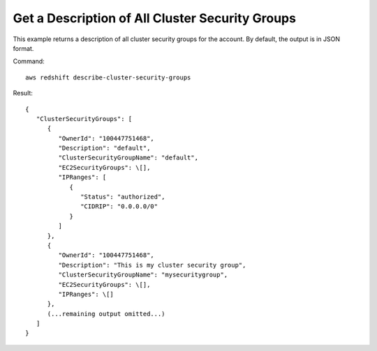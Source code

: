 Get a Description of All Cluster Security Groups
------------------------------------------------

This example returns a description of all cluster security groups for the account.
By default, the output is in JSON format.

Command::

   aws redshift describe-cluster-security-groups

Result::

    {
       "ClusterSecurityGroups": [
          {
             "OwnerId": "100447751468",
             "Description": "default",
             "ClusterSecurityGroupName": "default",
             "EC2SecurityGroups": \[],
             "IPRanges": [
                {
                   "Status": "authorized",
                   "CIDRIP": "0.0.0.0/0"
                }
             ]
          },
          {
             "OwnerId": "100447751468",
             "Description": "This is my cluster security group",
             "ClusterSecurityGroupName": "mysecuritygroup",
             "EC2SecurityGroups": \[],
             "IPRanges": \[]
          },
          (...remaining output omitted...)
       ]
    }

